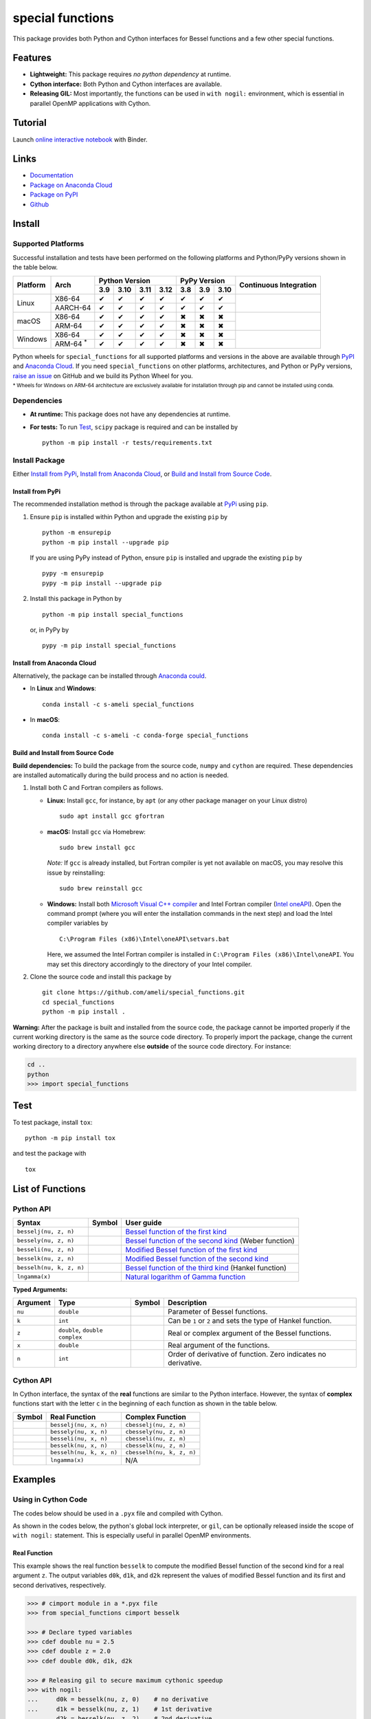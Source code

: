 *****************
special functions
*****************

|licence| |docs|

This package provides both Python and Cython interfaces for Bessel functions and a few other special functions. 

========
Features
========

* **Lightweight:** This package requires *no python dependency* at runtime.
* **Cython interface:** Both Python and Cython interfaces are available.
* **Releasing GIL:** Most importantly, the functions can be used in ``with nogil:`` environment, which is essential in parallel OpenMP applications with Cython.

========
Tutorial
========

|binder|

Launch `online interactive notebook <https://mybinder.org/v2/gh/ameli/special_functions/HEAD?filepath=notebooks%2Fspecial_functions.ipynb>`__ with Binder.


=====
Links
=====

* `Documentation <https://ameli.github.io/special_functions/index.html>`__
* `Package on Anaconda Cloud <https://anaconda.org/s-ameli/special_functions>`__
* `Package on PyPI <https://pypi.org/project/special_functions/>`__
* `Github <https://ameli.github.io/special_functions>`__

=======
Install
=======

-------------------
Supported Platforms
-------------------

Successful installation and tests have been performed on the following platforms and Python/PyPy versions shown in the table below.

.. |y| unicode:: U+2714
.. |n| unicode:: U+2716

+----------+-------------------+-------+-------+-------+-------+-------+-------+-------+-----------------+
| Platform | Arch              | Python Version                | PyPy Version          | Continuous      |
+          |                   +-------+-------+-------+-------+-------+-------+-------+ Integration     +
|          |                   |  3.9  |  3.10 |  3.11 |  3.12 |  3.8  |  3.9  |  3.10 |                 |
+==========+===================+=======+=======+=======+=======+=======+=======+=======+=================+
| Linux    | X86-64            |  |y|  |  |y|  |  |y|  |  |y|  |  |y|  |  |y|  |  |y|  | |build-linux|   |
+          +-------------------+-------+-------+-------+-------+-------+-------+-------+                 +
|          | AARCH-64          |  |y|  |  |y|  |  |y|  |  |y|  |  |y|  |  |y|  |  |y|  |                 |
+----------+-------------------+-------+-------+-------+-------+-------+-------+-------+-----------------+
| macOS    | X86-64            |  |y|  |  |y|  |  |y|  |  |y|  |  |n|  |  |n|  |  |n|  | |build-macos|   |
+          +-------------------+-------+-------+-------+-------+-------+-------+-------+                 +
|          | ARM-64            |  |y|  |  |y|  |  |y|  |  |y|  |  |n|  |  |n|  |  |n|  |                 |
+----------+-------------------+-------+-------+-------+-------+-------+-------+-------+-----------------+
| Windows  | X86-64            |  |y|  |  |y|  |  |y|  |  |y|  |  |n|  |  |n|  |  |n|  | |build-windows| |
+          +-------------------+-------+-------+-------+-------+-------+-------+-------+                 +
|          | ARM-64 :sup:`*`   |  |y|  |  |y|  |  |y|  |  |y|  |  |n|  |  |n|  |  |n|  |                 |
+----------+-------------------+-------+-------+-------+-------+-------+-------+-------+-----------------+

.. |build-linux| image:: https://github.com/ameli/special_functions/workflows/build-linux/badge.svg
   :target: https://github.com/ameli/special_functions/actions?query=workflow%3Abuild-linux 
.. |build-macos| image:: https://github.com/ameli/special_functions/workflows/build-macos/badge.svg
   :target: https://github.com/ameli/special_functions/actions?query=workflow%3Abuild-macos
.. |build-windows| image:: https://github.com/ameli/special_functions/workflows/build-windows/badge.svg
   :target: https://github.com/ameli/special_functions/actions?query=workflow%3Abuild-windows

Python wheels for ``special_functions`` for all supported platforms and versions in the above are available through `PyPI <https://pypi.org/project/special_functions/>`__ and `Anaconda Cloud <https://anaconda.org/s-ameli/special_functions>`__. If you need ``special_functions`` on other platforms, architectures, and Python or PyPy versions, `raise an issue <https://github.com/ameli/special_functions/issues>`__ on GitHub and we build its Python Wheel for you.

:sup:`* Wheels for Windows on ARM-64 architecture are exclusively available for installation through pip and cannot be installed using conda.`


------------
Dependencies
------------

* **At runtime:** This package does not have any dependencies at runtime.
* **For tests:** To run `Test`_, ``scipy`` package is required and can be installed by

  ::

      python -m pip install -r tests/requirements.txt

---------------
Install Package
---------------

Either `Install from PyPi`_, `Install from Anaconda Cloud`_, or `Build and Install from Source Code`_.

.. _Install_PyPi:

~~~~~~~~~~~~~~~~~
Install from PyPi
~~~~~~~~~~~~~~~~~

|pypi| |format| |implementation| |pyversions|

The recommended installation method is through the package available at `PyPi <https://pypi.org/project/special_functions>`__ using ``pip``.

1. Ensure ``pip`` is installed within Python and upgrade the existing ``pip`` by

   ::

       python -m ensurepip
       python -m pip install --upgrade pip

   If you are using PyPy instead of Python, ensure ``pip`` is installed and upgrade the existing ``pip`` by

   ::

       pypy -m ensurepip
       pypy -m pip install --upgrade pip

2. Install this package in Python by
   
   ::
       
       python -m pip install special_functions

   or, in PyPy by

   ::
       
       pypy -m pip install special_functions

.. _Install_Conda:

~~~~~~~~~~~~~~~~~~~~~~~~~~~
Install from Anaconda Cloud
~~~~~~~~~~~~~~~~~~~~~~~~~~~

|conda-version| |conda-platform|

Alternatively, the package can be installed through `Anaconda could <https://anaconda.org/s-ameli/special_functions>`__.

* In **Linux** and **Windows**:
  
  ::
      
      conda install -c s-ameli special_functions

* In **macOS**:
  
  ::
      
      conda install -c s-ameli -c conda-forge special_functions

.. _Build_Locally:

~~~~~~~~~~~~~~~~~~~~~~~~~~~~~~~~~~
Build and Install from Source Code
~~~~~~~~~~~~~~~~~~~~~~~~~~~~~~~~~~

|release|

**Build dependencies:** To build the package from the source code, ``numpy`` and ``cython`` are required. These dependencies are installed automatically during the build process and no action is needed.

1. Install both C and Fortran compilers as follows.

   * **Linux:** Install ``gcc``, for instance, by ``apt`` (or any other package manager on your Linux distro)

     ::

         sudo apt install gcc gfortran

   * **macOS:** Install ``gcc`` via Homebrew:

     ::

         sudo brew install gcc

     *Note:* If ``gcc`` is already installed, but Fortran compiler is yet not available on macOS, you may resolve this issue by reinstalling:
     
     ::
         
         sudo brew reinstall gcc

   * **Windows:** Install both `Microsoft Visual C++ compiler <https://visualstudio.microsoft.com/vs/features/cplusplus/>`__ and Intel Fortran compiler (`Intel oneAPI <https://software.intel.com/content/www/us/en/develop/tools/oneapi/components/fortran-compiler.html>`__). Open the command prompt (where you will enter the installation commands in the next step) and load the Intel compiler variables by

     ::

         C:\Program Files (x86)\Intel\oneAPI\setvars.bat

     Here, we assumed the Intel Fortran compiler is installed in ``C:\Program Files (x86)\Intel\oneAPI``. You may set this directory accordingly to the directory of your Intel compiler.


2. Clone the source code and install this package by
   
   ::

       git clone https://github.com/ameli/special_functions.git
       cd special_functions
       python -m pip install .

**Warning:** After the package is built and installed from the source code, the package cannot be imported properly if the current working directory is the same as the source code directory. To properly import the package, change the current working directory to a directory anywhere else **outside** of the source code directory. For instance:
    
.. code-block:: python
   
   cd ..
   python
   >>> import special_functions

====
Test
====

|codecov-devel|

To test package, install ``tox``:

::

    python -m pip install tox

and test the package with

::

    tox

=================
List of Functions
=================

----------
Python API
----------

========================  =========  ===================================================================================================================
Syntax                    Symbol     User guide
========================  =========  ===================================================================================================================
``besselj(nu, z, n)``     |image06|  `Bessel function of the first kind <https://ameli.github.io/special_functions/api/besselj.html>`__
``bessely(nu, z, n)``     |image07|  `Bessel function of the second kind <https://ameli.github.io/special_functions/api/bessely.html>`__ (Weber function)
``besseli(nu, z, n)``     |image08|  `Modified Bessel function of the first kind <https://ameli.github.io/special_functions/api/besseli.html>`__
``besselk(nu, z, n)``     |image09|  `Modified Bessel function of the second kind <https://ameli.github.io/special_functions/api/besselk.html>`__
``besselh(nu, k, z, n)``  |image10|  `Bessel function of the third kind <https://ameli.github.io/special_functions/api/besselh.html>`__ (Hankel function)
``lngamma(x)``            |image11|  `Natural logarithm of Gamma function <https://ameli.github.io/special_functions/api/lngamma.html>`__
========================  =========  ===================================================================================================================

**Typed Arguments:**

========  ==============================  =========  ==============================================================
Argument   Type                           Symbol     Description
========  ==============================  =========  ==============================================================
``nu``    ``double``                      |image01|  Parameter of Bessel functions.
``k``     ``int``                         |image02|  Can be ``1`` or ``2`` and sets the type of Hankel function.
``z``     ``double``, ``double complex``  |image03|  Real or complex argument of the Bessel functions.
``x``     ``double``                      |image04|  Real argument of the functions.
``n``     ``int``                         |image05|  Order of derivative of function. Zero indicates no derivative.
========  ==============================  =========  ==============================================================

----------
Cython API
----------

In Cython interface, the syntax of the **real** functions are similar to the Python interface. However, the syntax of **complex** functions start with the letter ``c`` in the beginning of each function as shown in the table below.

=========  ========================  =========================
Symbol     Real Function             Complex Function          
=========  ========================  =========================
|image06|  ``besselj(nu, x, n)``     ``cbesselj(nu, z, n)``    
|image07|  ``bessely(nu, x, n)``     ``cbessely(nu, z, n)``    
|image08|  ``besseli(nu, x, n)``     ``cbesseli(nu, z, n)``    
|image09|  ``besselk(nu, x, n)``     ``cbesselk(nu, z, n)``    
|image10|  ``besselh(nu, k, x, n)``  ``cbesselh(nu, k, z, n)`` 
|image11|  ``lngamma(x)``            N/A
=========  ========================  =========================

.. |image01| image:: https://raw.githubusercontent.com/ameli/special_functions/main/docs/source/_static/images/formulas/image01.svg
.. |image02| image:: https://raw.githubusercontent.com/ameli/special_functions/main/docs/source/_static/images/formulas/image02.svg
.. |image03| image:: https://raw.githubusercontent.com/ameli/special_functions/main/docs/source/_static/images/formulas/image03.svg
.. |image04| image:: https://raw.githubusercontent.com/ameli/special_functions/main/docs/source/_static/images/formulas/image04.svg
.. |image05| image:: https://raw.githubusercontent.com/ameli/special_functions/main/docs/source/_static/images/formulas/image05.svg
.. |image06| image:: https://raw.githubusercontent.com/ameli/special_functions/main/docs/source/_static/images/formulas/image06.svg
.. |image07| image:: https://raw.githubusercontent.com/ameli/special_functions/main/docs/source/_static/images/formulas/image07.svg
.. |image08| image:: https://raw.githubusercontent.com/ameli/special_functions/main/docs/source/_static/images/formulas/image08.svg
.. |image09| image:: https://raw.githubusercontent.com/ameli/special_functions/main/docs/source/_static/images/formulas/image09.svg
.. |image10| image:: https://raw.githubusercontent.com/ameli/special_functions/main/docs/source/_static/images/formulas/image10.svg
.. |image11| image:: https://raw.githubusercontent.com/ameli/special_functions/main/docs/source/_static/images/formulas/image11.svg

========
Examples
========
 
--------------------
Using in Cython Code
--------------------

The codes below should be used in a ``.pyx`` file and compiled with Cython.

As shown in the codes below, the python's global lock interpreter, or ``gil``, can be optionally released inside the scope of ``with nogil:`` statement. This is especially useful in parallel OpenMP environments.

~~~~~~~~~~~~~
Real Function
~~~~~~~~~~~~~

This example shows the real function ``besselk`` to compute the modified Bessel function of the second kind for a real argument ``z``. The output variables ``d0k``, ``d1k``, and ``d2k`` represent the values of modified Bessel function and its first and second derivatives, respectively.

.. code-block:: python

    >>> # cimport module in a *.pyx file
    >>> from special_functions cimport besselk

    >>> # Declare typed variables
    >>> cdef double nu = 2.5
    >>> cdef double z = 2.0
    >>> cdef double d0k, d1k, d2k

    >>> # Releasing gil to secure maximum cythonic speedup
    >>> with nogil:
    ...     d0k = besselk(nu, z, 0)    # no derivative
    ...     d1k = besselk(nu, z, 1)    # 1st derivative
    ...     d2k = besselk(nu, z, 2)    # 2nd derivative

~~~~~~~~~~~~~~~~
Complex Function
~~~~~~~~~~~~~~~~

The example below is similar to the above, except, the *complex* function ``cbesselk`` with complex argument ``z`` is used. The output variables ``d0k``, ``d1k``, and ``d2k`` are also complex.

.. code-block:: python

    >>> # cimport module in a *.pyx file
    >>> from special_functions cimport cbesselk

    >>> # Declare typed variables
    >>> cdef double nu = 2.5
    >>> cdef double complex z = 2.0 + 1.0j
    >>> cdef double complex d0k, d1k, d2k

    >>> # Releasing gil to secure maximum cythonic speedup
    >>> with nogil:
    ...     d0k = cbesselk(nu, z, 0)    # no derivative
    ...     d1k = cbesselk(nu, z, 1)    # 1st derivative
    ...     d2k = cbesselk(nu, z, 2)    # 2nd derivative

--------------------
Using in Python Code
--------------------

The codes below should be used in a ``.py`` file and no compilation is required. The python's global lock interpreter, or ``gil``, cannot be released.

~~~~~~~~~~~~~
Real Function
~~~~~~~~~~~~~

The example below uses the function ``besselk`` with the real argument ``z`` to compute the modified Bessel function of the second kind and its first and second derivatives.

.. code-block:: python

    >>> # import module in a *.py file
    >>> from special_functions import besselk

    >>> nu = 2.5
    >>> z = 2.0

    >>> d0k = besselk(nu, z)       # no derivative
    >>> d1k = besselk(nu, z, 1)    # 1st derivative
    >>> d2k = besselk(nu, z, 2)    # 2nd derivative

~~~~~~~~~~~~~~~~
Complex Function
~~~~~~~~~~~~~~~~

To use a complex input argument ``z`` in the Python interface, the same function ``besselk`` as the previous example can be used. This is unlike the Cython interface in which ``cbesselk`` should be used.

.. code-block:: python

    >>> # import module in a *.py file
    >>> from special_functions import besselk

    >>> nu = 2.5
    >>> z = 2.0 + 1.0j

    >>> d0k = besselk(nu, z)       # no derivative
    >>> d1k = besselk(nu, z, 1)    # 1st derivative
    >>> d2k = besselk(nu, z, 2)    # 2nd derivative

================
Related Packages
================

* `scipy.special <https://docs.scipy.org/doc/scipy/reference/special.html>`__: Many special functions were implemented in Scipy's special sub-package. This package is reimplements Bessel functions similar to ``scipy.special``, but with simplified python and cython different interfaces.
* `G-Learn <https://github.com/ameli/glearn>`__: A python package for machine learning using Gaussian process regression. This package makes use of ``special_functions``.

================
Acknowledgements
================

* National Science Foundation #1520825
* American Heart Association #18EIA33900046

========
Citation
========

* Ameli, S. (2022). ameli/special_functions: (v0.1.0). Zenodo. |code-doi|

======
Credit
======

This package uses the following libraries:

* Amos, D. E. (1986). Algorithm 644: A portable package for Bessel functions of a complex argument and nonnegative order. ACM Trans. Math. Softw. 12, 3 (Sept. 1986), 265-273. DOI: `https://doi.org/10.1145/7921.214331 <https://doi.org/10.1145/7921.214331>`__. Available at `http://netlib.org/amos/ <http://netlib.org/amos/>`__.
* Moshier, S. L. (1989). C language library with special functions for mathematical physics. Available at `http://www.netlib.org/cephes/index.html <http://www.netlib.org/cephes>`__.


.. |codecov-devel| image:: https://img.shields.io/codecov/c/github/ameli/special_functions
   :target: https://codecov.io/gh/ameli/special_functions
.. |docs| image:: https://github.com/ameli/special_functions/workflows/docs/badge.svg
   :target: https://ameli.github.io/special_functions/index.html
.. |licence| image:: https://img.shields.io/github/license/ameli/special_functions
   :target: https://opensource.org/licenses/BSD-3-Clause
.. |travis-devel-linux| image:: https://img.shields.io/travis/com/ameli/special_functions?env=BADGE=linux&label=build&branch=main
   :target: https://travis-ci.com/github/ameli/special_functions
.. |travis-devel-osx| image:: https://img.shields.io/travis/com/ameli/special_functions?env=BADGE=osx&label=build&branch=main
   :target: https://travis-ci.com/github/ameli/special_functions
.. |travis-devel-windows| image:: https://img.shields.io/travis/com/ameli/special_functions?env=BADGE=windows&label=build&branch=main
   :target: https://travis-ci.com/github/ameli/special_functions
.. |implementation| image:: https://img.shields.io/pypi/implementation/special_functions
.. |pyversions| image:: https://img.shields.io/pypi/pyversions/special_functions
.. |format| image:: https://img.shields.io/pypi/format/special_functions
.. |pypi| image:: https://img.shields.io/pypi/v/special_functions
   :target: https://pypi.org/project/special-functions/
.. |conda| image:: https://anaconda.org/s-ameli/special_functions/badges/installer/conda.svg
   :target: https://anaconda.org/s-ameli/special_functions
.. |platforms| image:: https://img.shields.io/conda/pn/s-ameli/special_functions?color=orange?label=platforms
   :target: https://anaconda.org/s-ameli/special_functions
.. |conda-version| image:: https://img.shields.io/conda/v/s-ameli/special_functions
   :target: https://anaconda.org/s-ameli/special_functions
.. |conda-platform| image:: https://anaconda.org/s-ameli/special_functions/badges/platforms.svg
   :target: https://anaconda.org/s-ameli/special_functions
.. |release| image:: https://img.shields.io/github/v/tag/ameli/special_functions
   :target: https://github.com/ameli/special_functions/releases/
.. |binder| image:: https://mybinder.org/badge_logo.svg
   :target: https://mybinder.org/v2/gh/ameli/special_functions/HEAD?filepath=notebooks%2Fspecial_functions.ipynb
.. |downloads| image:: https://pepy.tech/badge/special-functions
   :target: https://pepy.tech/project/special_functions
.. |code-doi| image:: https://zenodo.org/badge/DOI/10.5281/zenodo.6395374.svg
   :target: https://doi.org/10.5281/zenodo.6395374
